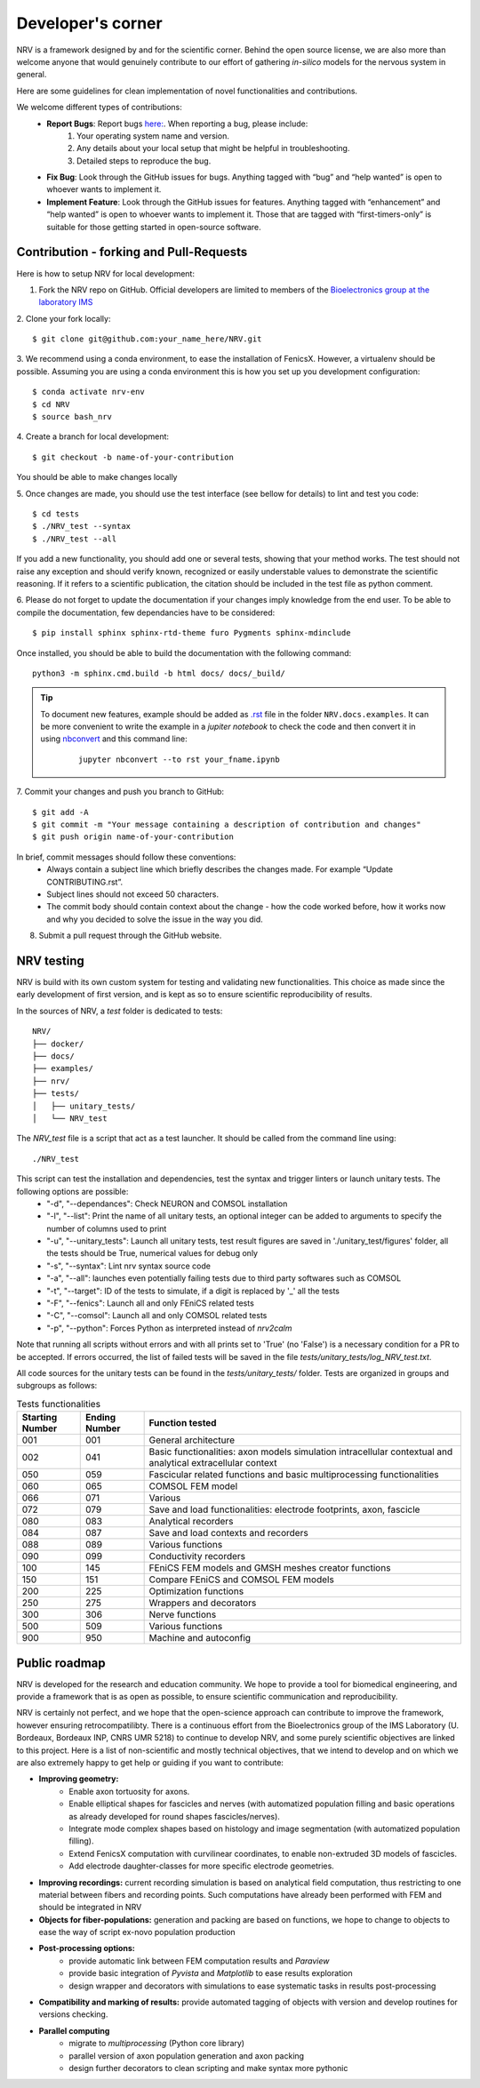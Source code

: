 ==================
Developer's corner
==================

NRV is a framework designed by and for the scientific corner. Behind the open source license, we are also more than welcome anyone that would genuinely contribute to our effort of gathering *in-silico* models for the nervous system in general.

Here are some guidelines for clean implementation of novel functionalities and contributions.

We welcome different types of contributions:
  - **Report Bugs**: Report bugs `here:  <https://github.com/fkolbl/NRV/issues>`_. When reporting a bug, please include:
        1. Your operating system name and version.
        2. Any details about your local setup that might be helpful in troubleshooting.
        3. Detailed steps to reproduce the bug.
  - **Fix Bug**: Look through the GitHub issues for bugs. Anything tagged with “bug” and “help wanted” is open to whoever wants to implement it.
  - **Implement Feature**: Look through the GitHub issues for features. Anything tagged with “enhancement” and “help wanted” is open to whoever wants to implement it. Those that are tagged with “first-timers-only” is suitable for those getting started in open-source software.


Contribution - forking and Pull-Requests
========================================

Here is how to setup NRV for local development:

1. Fork the NRV repo on GitHub. Official developers are limited to members of the `Bioelectronics group at the laboratory IMS <https://www.ims-bordeaux.fr/research-groups/bioelectronics/>`_

2. Clone your fork locally:
::

    $ git clone git@github.com:your_name_here/NRV.git

3. We recommend using a conda environment, to ease the installation of FenicsX. However, a virtualenv should be possible. Assuming you are using a conda environment this is how you set up you development configuration:
::

    $ conda activate nrv-env
    $ cd NRV
    $ source bash_nrv

4. Create a branch for local development:
::

    $ git checkout -b name-of-your-contribution

You should be able to make changes locally

5. Once changes are made, you should use the test interface (see bellow for details) to lint and test you code:
::

    $ cd tests
    $ ./NRV_test --syntax
    $ ./NRV_test --all

If you add a new functionality, you should add one or several tests, showing that your method works. The test should not raise any exception and should verify known, recognized or easily understable values to demonstrate the scientific reasoning. If it refers to a scientific publication, the citation should be included in the test file as python comment.

6. Please do not forget to update the documentation if your changes imply knowledge from the end user. To be able to compile the documentation, few dependancies have to be considered:
::

    $ pip install sphinx sphinx-rtd-theme furo Pygments sphinx-mdinclude

Once installed, you should be able to build the documentation with the following command:
::

    python3 -m sphinx.cmd.build -b html docs/ docs/_build/

.. tip::
    To document new features, example should be added as `.rst <https://www.sphinx-doc.org/en/master/usage/restructuredtext/index.html>`_ file in the folder ``NRV.docs.examples``. It can be more convenient to write the example in a *jupiter notebook* to check the code and then convert it in using `nbconvert <https://nbconvert.readthedocs.io/en/latest/>`_ and this command line:
        ::

            jupyter nbconvert --to rst your_fname.ipynb

7. Commit your changes and push you branch to GitHub:
::

    $ git add -A
    $ git commit -m "Your message containing a description of contribution and changes"
    $ git push origin name-of-your-contribution

In brief, commit messages should follow these conventions:
    - Always contain a subject line which briefly describes the changes made. For example “Update CONTRIBUTING.rst”.
    - Subject lines should not exceed 50 characters.
    - The commit body should contain context about the change - how the code worked before, how it works now and why you decided to solve the issue in the way you did.

8. Submit a pull request through the GitHub website.

NRV testing
===========

NRV is build with its own custom system for testing and validating new functionalities. This choice as made since the early development of first version, and is kept as so to ensure scientific reproducibility of results.

In the sources of NRV, a *test* folder is dedicated to tests: 

::

    NRV/
    ├── docker/
    ├── docs/
    ├── examples/
    ├── nrv/
    ├── tests/
    │   ├── unitary_tests/
    │   └── NRV_test

The *NRV_test* file is a script that act as a test launcher. It should be called from the command line using:

::

    ./NRV_test

This script can test the installation and dependencies, test the syntax and trigger linters or launch unitary tests. The following options are possible:
  - "-d", "--dependances": Check NEURON and COMSOL installation
  - "-l", "--list": Print the name of all unitary tests, an optional integer can be added to arguments to specify the number of columns used to print
  - "-u", "--unitary_tests": Launch all unitary tests, test result figures are saved in './unitary_test/figures' folder, all the tests should be True, numerical values for debug only
  - "-s", "--syntax": Lint nrv syntax source code
  - "-a", "--all": launches even potentially failing tests due to third party softwares such as COMSOL
  - "-t", "--target": ID of the tests to simulate, if a digit is replaced by '_' all the tests
  - "-F", "--fenics": Launch all and only FEniCS related tests
  - "-C", "--comsol": Launch all and only COMSOL related tests
  - "-p", "--python": Forces Python as interpreted instead of *nrv2calm*

Note that running all scripts without errors and with all prints set to 'True' (no 'False') is a necessary condition for a PR to be accepted.
If errors occurred, the list of failed tests will be saved in the file *tests/unitary_tests/log_NRV_test.txt*.

All code sources for the unitary tests can be found in the *tests/unitary_tests/* folder. Tests are organized in groups and subgroups as follows:

.. list-table:: Tests functionalities
    :widths: 10 10 50
    :header-rows: 1
    :align: center

    *   - Starting Number
        - Ending Number
        - Function tested
    *   - 001
        - 001
        - General architecture
    *   - 002
        - 041
        - Basic functionalities: axon models simulation intracellular contextual and analytical extracellular context
    *   - 050
        - 059
        - Fascicular related functions and basic multiprocessing functionalities
    *   - 060
        - 065
        - COMSOL FEM model
    *   - 066
        - 071
        - Various
    *   - 072
        - 079
        - Save and load functionalities: electrode footprints, axon, fascicle
    *   - 080
        - 083
        - Analytical recorders
    *   - 084
        - 087
        - Save and load contexts and recorders
    *   - 088
        - 089
        - Various functions
    *   - 090
        - 099
        - Conductivity recorders
    *   - 100
        - 145
        - FEniCS FEM models and GMSH meshes creator functions
    *   - 150
        - 151
        - Compare FEniCS and COMSOL FEM models
    *   - 200
        - 225
        - Optimization functions
    *   - 250
        - 275
        - Wrappers and decorators
    *   - 300
        - 306
        - Nerve functions
    *   - 500
        - 509
        - Various functions
    *   - 900
        - 950
        - Machine and autoconfig


Public roadmap
==============
NRV is developed for the research and education community. We hope to provide a tool for biomedical engineering, and provide a framework that is as open as possible, to ensure scientific communication and reproducibility.

NRV is certainly not perfect, and we hope that the open-science approach can contribute to improve the framework, however ensuring retrocompatilibty. There is a continuous effort from the Bioelectronics group of the IMS Laboratory (U. Bordeaux, Bordeaux INP, CNRS UMR 5218) to continue to develop NRV, and some purely scientific objectives are linked to this project. Here is a list of non-scientific and mostly technical objectives, that we intend to develop and on which we are also extremely happy to get help or guiding if you want to contribute:

- **Improving geometry:**
    - Enable axon tortuosity for axons.
    - Enable elliptical shapes for fascicles and nerves (with automatized population filling and basic operations as already developed for round shapes fascicles/nerves).
    - Integrate mode complex shapes based on histology and image segmentation (with automatized population filling).
    - Extend FenicsX computation with curvilinear coordinates, to enable non-extruded 3D models of fascicles.
    - Add electrode daughter-classes for more specific electrode geometries.

- **Improving recordings:** current recording simulation is based on analytical field computation, thus restricting to one material between fibers and recording points. Such computations have already been performed with FEM and should be integrated in NRV

- **Objects for fiber-populations:** generation and packing are based on functions, we hope to change to objects to ease the way of script ex-novo population production

- **Post-processing options:**
    - provide automatic link between FEM computation results and *Paraview*
    - provide basic integration of *Pyvista* and *Matplotlib* to ease results exploration
    - design wrapper and decorators with simulations to ease systematic tasks in results post-processing

- **Compatibility and marking of results:** provide automated tagging of objects with version and develop routines for versions checking.

- **Parallel computing**
    - migrate to *multiprocessing* (Python core library)
    - parallel version of axon population generation and axon packing
    - design further decorators to clean scripting and make syntax more pythonic